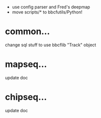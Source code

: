  - use config parser and Fred's deepmap
 - move scripts/* to bbcfutils/Python!

* common...
   change sql stuff to use bbcflib "Track" object

* mapseq...
   update doc 

* chipseq...
   update doc
